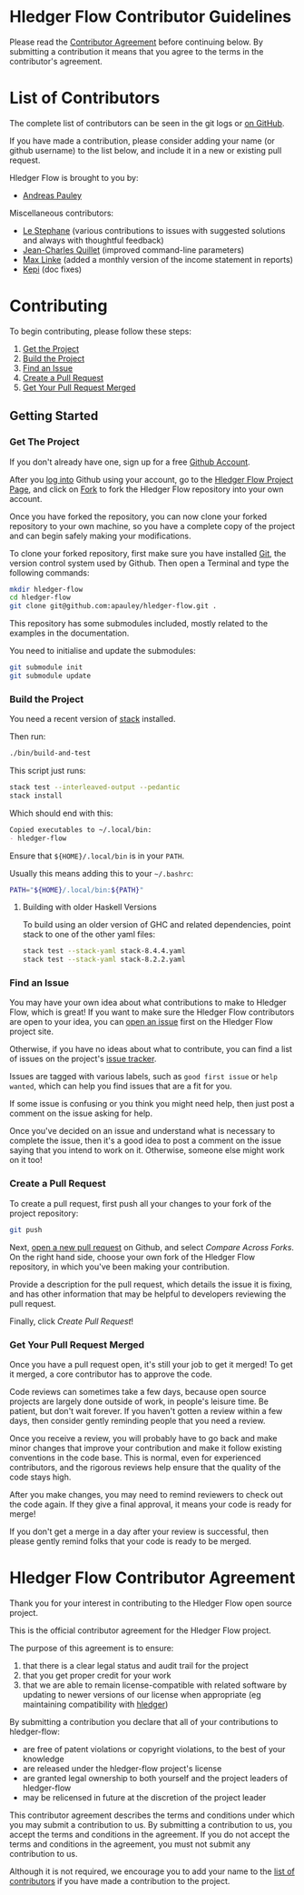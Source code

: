 #+STARTUP: showall

* Hledger Flow Contributor Guidelines
  :PROPERTIES:
  :CUSTOM_ID: hledger-flow-contributor-guidelines
  :END:

Please read the [[#hledger-flow-contributor-agreement][Contributor Agreement]] before continuing below.
By submitting a contribution it means that you agree to the terms in the
contributor's agreement.

* List of Contributors
  :PROPERTIES:
  :CUSTOM_ID: list-of-contributors
  :END:

The complete list of contributors can be seen in the git logs or
[[https://github.com/apauley/hledger-flow/graphs/contributors][on GitHub]].

If you have made a contribution, please consider adding your name (or github
username) to the list below, and include it in a new or existing pull request.

Hledger Flow is brought to you by:
- [[https://github.com/apauley][Andreas Pauley]]

Miscellaneous contributors:
- [[https://github.com/apauley/hledger-flow/issues?q=author%3Alestephane][Le Stephane]] (various contributions to issues with suggested solutions and always with thoughtful feedback)
- [[https://github.com/apauley/hledger-flow/issues?q=author%3Ajecaro][Jean-Charles Quillet]] (improved command-line parameters)
- [[https://github.com/apauley/hledger-flow/issues?q=author%3Akain88-de][Max Linke]] (added a monthly version of the income statement in reports)
- [[https://github.com/apauley/hledger-flow/issues?q=author%3Akepi][Kepi]] (doc fixes)

* Contributing
  :PROPERTIES:
  :CUSTOM_ID: contributing
  :END:

To begin contributing, please follow these steps:

1. [[#get-the-project][Get the Project]]
2. [[#build-the-project][Build the Project]]
3. [[#find-an-issue][Find an Issue]]
4. [[#create-a-pull-request][Create a Pull Request]]
5. [[#get-your-pull-request-merged][Get Your Pull Request Merged]]

** Getting Started
   :PROPERTIES:
   :CUSTOM_ID: getting-started
   :END:

*** Get The Project
    :PROPERTIES:
    :CUSTOM_ID: get-the-project
    :END:

If you don't already have one, sign up for a free
[[https://github.com/join][Github Account]].

After you [[https://github.com/login][log into]] Github using your
account, go to the [[https://github.com/apauley/hledger-flow][Hledger Flow Project Page]], and click on [[https://github.com/apauley/hledger-flow/fork][Fork]] to fork the
Hledger Flow repository into your own account.

Once you have forked the repository, you can now clone your forked
repository to your own machine, so you have a complete copy of the
project and can begin safely making your modifications.

To clone your forked repository, first make sure you have installed
[[https://git-scm.com/downloads][Git]], the version control system used
by Github. Then open a Terminal and type the following commands:

#+BEGIN_SRC sh
    mkdir hledger-flow
    cd hledger-flow
    git clone git@github.com:apauley/hledger-flow.git .
#+END_SRC

This repository has some submodules included, mostly related to the
examples in the documentation.

You need to initialise and update the submodules:

#+BEGIN_SRC sh
    git submodule init
    git submodule update
#+END_SRC

*** Build the Project
    :PROPERTIES:
    :CUSTOM_ID: build-the-project
    :END:

You need a recent version of [[https://docs.haskellstack.org/en/stable/README/][stack]] installed.

Then run:

#+NAME: build-script
#+BEGIN_SRC sh
    ./bin/build-and-test
#+END_SRC

This script just runs:

#+NAME: stack-build
#+BEGIN_SRC sh
    stack test --interleaved-output --pedantic
    stack install
#+END_SRC

Which should end with this:

#+BEGIN_SRC org
    Copied executables to ~/.local/bin:
    - hledger-flow
#+END_SRC

Ensure that =${HOME}/.local/bin= is in your =PATH=.

Usually this means adding this to your =~/.bashrc=:

#+BEGIN_SRC sh
    PATH="${HOME}/.local/bin:${PATH}"
#+END_SRC

**** Building with older Haskell Versions
   :PROPERTIES:
   :CUSTOM_ID: building-with-older-haskell-versions
   :END:

To build using an older version of GHC and related dependencies, point
stack to one of the other yaml files:

#+NAME: stack-build-versions
#+BEGIN_SRC sh
    stack test --stack-yaml stack-8.4.4.yaml
    stack test --stack-yaml stack-8.2.2.yaml
#+END_SRC

*** Find an Issue
    :PROPERTIES:
    :CUSTOM_ID: find-an-issue
    :END:

You may have your own idea about what contributions to make to Hledger
Flow, which is great! If you want to make sure the Hledger Flow
contributors are open to your idea, you can
[[https://github.com/apauley/hledger-flow/issues/new][open an issue]]
first on the Hledger Flow project site.

Otherwise, if you have no ideas about what to contribute, you can find a
list of issues on the project's [[https://github.com/apauley/hledger-flow/issues][issue tracker]].

Issues are tagged with various labels, such as =good first issue= or
=help wanted=, which can help you find issues that are a fit for you.

If some issue is confusing or you think you might need help, then just
post a comment on the issue asking for help.

Once you've decided on an issue and understand what is necessary to
complete the issue, then it's a good idea to post a comment on the issue
saying that you intend to work on it. Otherwise, someone else might work
on it too!

*** Create a Pull Request
    :PROPERTIES:
    :CUSTOM_ID: create-a-pull-request
    :END:

To create a pull request, first push all your changes to your fork of
the project repository:

#+BEGIN_SRC sh
    git push
#+END_SRC

Next, [[https://github.com/apauley/hledger-flow/compare][open a new pull request]] on Github, and select /Compare Across Forks/.
On the right hand side, choose your own fork of the Hledger Flow repository,
in which you've been making your contribution.

Provide a description for the pull request, which details the issue it
is fixing, and has other information that may be helpful to developers
reviewing the pull request.

Finally, click /Create Pull Request/!

*** Get Your Pull Request Merged
    :PROPERTIES:
    :CUSTOM_ID: get-your-pull-request-merged
    :END:

Once you have a pull request open, it's still your job to get it merged!
To get it merged, a core contributor has to approve the code.

Code reviews can sometimes take a few days, because open source projects
are largely done outside of work, in people's leisure time. Be patient,
but don't wait forever. If you haven't gotten a review within a few
days, then consider gently reminding people that you need a review.

Once you receive a review, you will probably have to go back and make
minor changes that improve your contribution and make it follow existing
conventions in the code base. This is normal, even for experienced
contributors, and the rigorous reviews help ensure that the quality of
the code stays high.

After you make changes, you may need to remind reviewers to check out
the code again. If they give a final approval, it means your code is
ready for merge!

If you don't get a merge in a day after your review is successful, then
please gently remind folks that your code is ready to be merged.


* Hledger Flow Contributor Agreement
  :PROPERTIES:
  :CUSTOM_ID: hledger-flow-contributor-agreement
  :END:

Thank you for your interest in contributing to the Hledger Flow open
source project.

This is the official contributor agreement for the Hledger Flow project.

The purpose of this agreement is to ensure:
1. that there is a clear legal status and audit trail for the project
2. that you get proper credit for your work
3. that we are able to remain license-compatible with related software by
   updating to newer versions of our license when appropriate (eg maintaining
   compatibility with [[https://hledger.org/][hledger]])

By submitting a contribution you declare that all of your contributions to
hledger-flow:
- are free of patent violations or copyright violations, to the best of your knowledge
- are released under the hledger-flow project's license
- are granted legal ownership to both yourself and the project leaders of hledger-flow
- may be relicensed in future at the discretion of the project leader

This contributor agreement describes the terms and conditions under which you
may submit a contribution to us. By submitting a contribution to us, you accept
the terms and conditions in the agreement. If you do not accept the terms and
conditions in the agreement, you must not submit any contribution to us.

Although it is not required, we encourage you to add your name to the
[[#list-of-contributors][list of contributors]] if you have made a contribution to the project.
